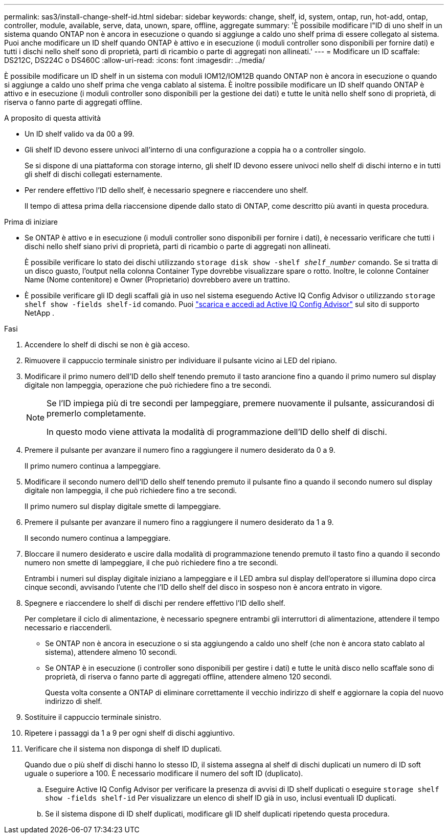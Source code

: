 ---
permalink: sas3/install-change-shelf-id.html 
sidebar: sidebar 
keywords: change, shelf, id, system, ontap, run, hot-add, ontap, controller, module, available, serve, data, unown, spare, offline, aggregate 
summary: 'È possibile modificare l"ID di uno shelf in un sistema quando ONTAP non è ancora in esecuzione o quando si aggiunge a caldo uno shelf prima di essere collegato al sistema. Puoi anche modificare un ID shelf quando ONTAP è attivo e in esecuzione (i moduli controller sono disponibili per fornire dati) e tutti i dischi nello shelf sono di proprietà, parti di ricambio o parte di aggregati non allineati.' 
---
= Modificare un ID scaffale: DS212C, DS224C o DS460C
:allow-uri-read: 
:icons: font
:imagesdir: ../media/


[role="lead"]
È possibile modificare un ID shelf in un sistema con moduli IOM12/IOM12B quando ONTAP non è ancora in esecuzione o quando si aggiunge a caldo uno shelf prima che venga cablato al sistema. È inoltre possibile modificare un ID shelf quando ONTAP è attivo e in esecuzione (i moduli controller sono disponibili per la gestione dei dati) e tutte le unità nello shelf sono di proprietà, di riserva o fanno parte di aggregati offline.

.A proposito di questa attività
* Un ID shelf valido va da 00 a 99.
* Gli shelf ID devono essere univoci all'interno di una configurazione a coppia ha o a controller singolo.
+
Se si dispone di una piattaforma con storage interno, gli shelf ID devono essere univoci nello shelf di dischi interno e in tutti gli shelf di dischi collegati esternamente.

* Per rendere effettivo l'ID dello shelf, è necessario spegnere e riaccendere uno shelf.
+
Il tempo di attesa prima della riaccensione dipende dallo stato di ONTAP, come descritto più avanti in questa procedura.



.Prima di iniziare
* Se ONTAP è attivo e in esecuzione (i moduli controller sono disponibili per fornire i dati), è necessario verificare che tutti i dischi nello shelf siano privi di proprietà, parti di ricambio o parte di aggregati non allineati.
+
È possibile verificare lo stato dei dischi utilizzando `storage disk show -shelf _shelf_number_` comando. Se si tratta di un disco guasto, l'output nella colonna Container Type dovrebbe visualizzare spare o rotto. Inoltre, le colonne Container Name (Nome contenitore) e Owner (Proprietario) dovrebbero avere un trattino.

* È possibile verificare gli ID degli scaffali già in uso nel sistema eseguendo Active IQ Config Advisor o utilizzando  `storage shelf show -fields shelf-id` comando. Puoi  https://mysupport.netapp.com/site/tools/tool-eula/activeiq-configadvisor["scarica e accedi ad Active IQ Config Advisor"] sul sito di supporto NetApp .


.Fasi
. Accendere lo shelf di dischi se non è già acceso.
. Rimuovere il cappuccio terminale sinistro per individuare il pulsante vicino ai LED del ripiano.
. Modificare il primo numero dell'ID dello shelf tenendo premuto il tasto arancione fino a quando il primo numero sul display digitale non lampeggia, operazione che può richiedere fino a tre secondi.
+
[NOTE]
====
Se l'ID impiega più di tre secondi per lampeggiare, premere nuovamente il pulsante, assicurandosi di premerlo completamente.

In questo modo viene attivata la modalità di programmazione dell'ID dello shelf di dischi.

====
. Premere il pulsante per avanzare il numero fino a raggiungere il numero desiderato da 0 a 9.
+
Il primo numero continua a lampeggiare.

. Modificare il secondo numero dell'ID dello shelf tenendo premuto il pulsante fino a quando il secondo numero sul display digitale non lampeggia, il che può richiedere fino a tre secondi.
+
Il primo numero sul display digitale smette di lampeggiare.

. Premere il pulsante per avanzare il numero fino a raggiungere il numero desiderato da 1 a 9.
+
Il secondo numero continua a lampeggiare.

. Bloccare il numero desiderato e uscire dalla modalità di programmazione tenendo premuto il tasto fino a quando il secondo numero non smette di lampeggiare, il che può richiedere fino a tre secondi.
+
Entrambi i numeri sul display digitale iniziano a lampeggiare e il LED ambra sul display dell'operatore si illumina dopo circa cinque secondi, avvisando l'utente che l'ID dello shelf del disco in sospeso non è ancora entrato in vigore.

. Spegnere e riaccendere lo shelf di dischi per rendere effettivo l'ID dello shelf.
+
Per completare il ciclo di alimentazione, è necessario spegnere entrambi gli interruttori di alimentazione, attendere il tempo necessario e riaccenderli.

+
** Se ONTAP non è ancora in esecuzione o si sta aggiungendo a caldo uno shelf (che non è ancora stato cablato al sistema), attendere almeno 10 secondi.
** Se ONTAP è in esecuzione (i controller sono disponibili per gestire i dati) e tutte le unità disco nello scaffale sono di proprietà, di riserva o fanno parte di aggregati offline, attendere almeno 120 secondi.
+
Questa volta consente a ONTAP di eliminare correttamente il vecchio indirizzo di shelf e aggiornare la copia del nuovo indirizzo di shelf.



. Sostituire il cappuccio terminale sinistro.
. Ripetere i passaggi da 1 a 9 per ogni shelf di dischi aggiuntivo.
. Verificare che il sistema non disponga di shelf ID duplicati.
+
Quando due o più shelf di dischi hanno lo stesso ID, il sistema assegna al shelf di dischi duplicati un numero di ID soft uguale o superiore a 100. È necessario modificare il numero del soft ID (duplicato).

+
.. Eseguire Active IQ Config Advisor per verificare la presenza di avvisi di ID shelf duplicati o eseguire `storage shelf show -fields shelf-id` Per visualizzare un elenco di shelf ID già in uso, inclusi eventuali ID duplicati.
.. Se il sistema dispone di ID shelf duplicati, modificare gli ID shelf duplicati ripetendo questa procedura.



